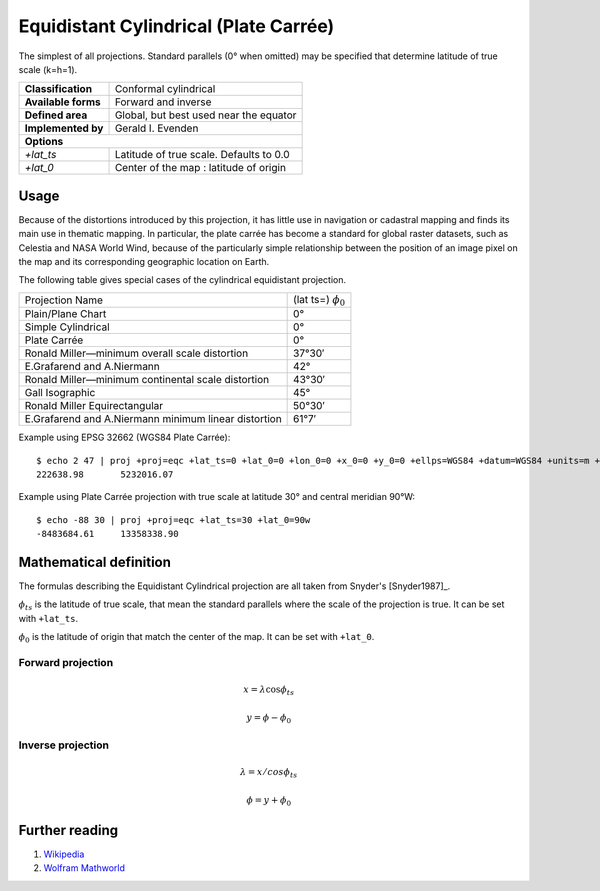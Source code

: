 .. _eqc:

********************************************************************************
Equidistant Cylindrical (Plate Carrée)
********************************************************************************

The simplest of all projections.
Standard parallels (0° when omitted) may be specified that determine latitude of true scale (k=h=1).

+---------------------+----------------------------------------------------------+
| **Classification**  | Conformal cylindrical                                    |
+---------------------+----------------------------------------------------------+
| **Available forms** | Forward and inverse                                      |
+---------------------+----------------------------------------------------------+
| **Defined area**    | Global, but best used near the equator                   |
+---------------------+----------------------------------------------------------+
| **Implemented by**  | Gerald I. Evenden                                        |
+---------------------+----------------------------------------------------------+
| **Options**                                                                    |
+---------------------+----------------------------------------------------------+
| `+lat_ts`           | Latitude of true scale. Defaults to 0.0                  |
+---------------------+----------------------------------------------------------+
| `+lat_0`            | Center of the map : latitude of origin                   |
+---------------------+----------------------------------------------------------+

.. image:: ./images/eqc.png
   :scale: 50%
   :alt:   Equidistant Cylindrical (Plate Carrée)

Usage
########

Because of the distortions introduced by this projection, it has little use in navigation or cadastral mapping and finds its main use in thematic mapping.
In particular, the plate carrée has become a standard for global raster datasets, such as Celestia and NASA World Wind, because of the particularly simple relationship between the position of an image pixel on the map and its corresponding geographic location on Earth.

The following table gives special cases of the cylindrical equidistant projection.

+---------------------------------------------------------+--------------------------+
| Projection Name                                         | (lat ts=) :math:`\phi_0` |
+---------------------------------------------------------+--------------------------+
| Plain/Plane Chart                                       | 0°                       |
+---------------------------------------------------------+--------------------------+
| Simple Cylindrical                                      | 0°                       |
+---------------------------------------------------------+--------------------------+
| Plate Carrée                                            | 0°                       |
+---------------------------------------------------------+--------------------------+
| Ronald Miller—minimum overall scale distortion          | 37°30′                   |
+---------------------------------------------------------+--------------------------+
| E.Grafarend and A.Niermann                              | 42°                      |
+---------------------------------------------------------+--------------------------+
| Ronald Miller—minimum continental scale distortion      | 43°30′                   |
+---------------------------------------------------------+--------------------------+
| Gall Isographic                                         | 45°                      |
+---------------------------------------------------------+--------------------------+
| Ronald Miller Equirectangular                           | 50°30′                   |
+---------------------------------------------------------+--------------------------+
| E.Grafarend and A.Niermann minimum linear distortion    | 61°7′                    |
+---------------------------------------------------------+--------------------------+


Example using EPSG 32662 (WGS84 Plate Carrée)::

    $ echo 2 47 | proj +proj=eqc +lat_ts=0 +lat_0=0 +lon_0=0 +x_0=0 +y_0=0 +ellps=WGS84 +datum=WGS84 +units=m +no_defs
    222638.98       5232016.07

Example using Plate Carrée projection with true scale at latitude 30° and central meridian 90°W::

    $ echo -88 30 | proj +proj=eqc +lat_ts=30 +lat_0=90w
    -8483684.61     13358338.90


Mathematical definition
#######################

The formulas describing the Equidistant Cylindrical projection are all taken from Snyder's [Snyder1987]_.

:math:`\phi_{ts}` is the latitude of true scale, that mean the standard parallels where the scale of the projection is true. It can be set with ``+lat_ts``.

:math:`\phi_0` is the latitude of origin that match the center of the map. It can be set with ``+lat_0``.


Forward projection
==================

.. math::

   x = \lambda \cos \phi_{ts}

.. math::

   y = \phi - \phi_0

Inverse projection
==================

.. math::

   \lambda = x / cos \phi_{ts}

.. math::

   \phi = y + \phi_0


Further reading
###############

#. `Wikipedia <https://en.wikipedia.org/wiki/Equirectangular_projection>`_
#. `Wolfram Mathworld <http://mathworld.wolfram.com/CylindricalEquidistantProjection.html>`_


